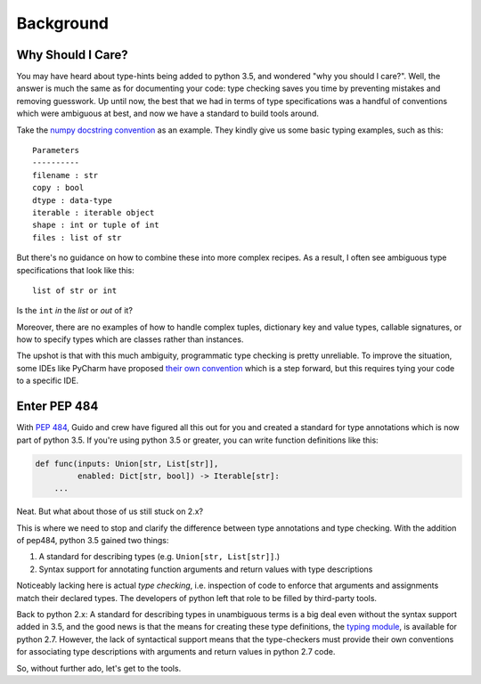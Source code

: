 
Background
==========

Why Should I Care?
------------------

You may have heard about type-hints being added to python 3.5, and
wondered "why you should I care?". Well, the answer is much the same as
for documenting your code: type checking saves you time by preventing
mistakes and removing guesswork. Up until now, the best that we had in
terms of type specifications was a handful of conventions which were
ambiguous at best, and now we have a standard to build tools around.

Take the `numpy docstring
convention <https://github.com/numpy/numpy/blob/master/doc/HOWTO_DOCUMENT.rst.txt>`__
as an example. They kindly give us some basic typing examples, such as
this:

::

    Parameters
    ----------
    filename : str
    copy : bool
    dtype : data-type
    iterable : iterable object
    shape : int or tuple of int
    files : list of str

But there's no guidance on how to combine these into more complex
recipes. As a result, I often see ambiguous type specifications that
look like this:

::

    list of str or int

Is the ``int`` *in* the `list` or *out* of it?

Moreover, there are no examples of how to handle complex tuples,
dictionary key and value types, callable signatures, or how to specify
types which are classes rather than instances.

The upshot is that with this much ambiguity, programmatic type checking
is pretty unreliable. To improve the situation, some IDEs like PyCharm
have proposed `their own
convention <https://www.jetbrains.com/help/pycharm/2016.1/type-hinting-in-pycharm.html>`__
which is a step forward, but this requires tying your code to a specific IDE.

Enter PEP 484
-------------

With `PEP 484 <https://www.python.org/dev/peps/pep-0484/>`__, Guido and
crew have figured all this out for you and created a standard for type
annotations which is now part of python 3.5. If you're using python 3.5
or greater, you can write function definitions like this:

.. code:: python

    def func(inputs: Union[str, List[str]],
             enabled: Dict[str, bool]) -> Iterable[str]:
        ...

Neat. But what about those of us still stuck on 2.x?

This is where we need to stop and clarify the difference between type
annotations and type checking. With the addition of pep484, python 3.5
gained two things:

1. A standard for describing types (e.g. ``Union[str, List[str]]``.)
2. Syntax support for annotating function arguments and return values
   with type descriptions

Noticeably lacking here is actual *type checking*, i.e. inspection of
code to enforce that arguments and assignments match their declared
types. The developers of python left that role to be filled by third-party
tools.

Back to python 2.x: A standard for describing types in unambiguous terms
is a big deal even without the syntax support added in 3.5, and the good
news is that the means for creating these type definitions, the
`typing module <https://github.com/python/mypy/blob/master/lib-typing/3.2/typing.py>`__,
is available for python 2.7. However, the lack of syntactical support
means that the type-checkers must provide their own conventions for
associating type descriptions with arguments and return values in python
2.7 code.

So, without further ado, let's get to the tools.
